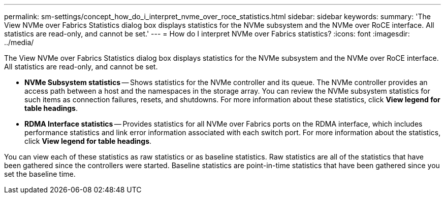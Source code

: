 ---
permalink: sm-settings/concept_how_do_i_interpret_nvme_over_roce_statistics.html
sidebar: sidebar
keywords: 
summary: 'The View NVMe over Fabrics Statistics dialog box displays statistics for the NVMe subsystem and the NVMe over RoCE interface. All statistics are read-only, and cannot be set.'
---
= How do I interpret NVMe over Fabrics statistics?
:icons: font
:imagesdir: ../media/

[.lead]
The View NVMe over Fabrics Statistics dialog box displays statistics for the NVMe subsystem and the NVMe over RoCE interface. All statistics are read-only, and cannot be set.

* *NVMe Subsystem statistics* -- Shows statistics for the NVMe controller and its queue. The NVMe controller provides an access path between a host and the namespaces in the storage array. You can review the NVMe subsystem statistics for such items as connection failures, resets, and shutdowns. For more information about these statistics, click *View legend for table headings*.
* *RDMA Interface statistics* -- Provides statistics for all NVMe over Fabrics ports on the RDMA interface, which includes performance statistics and link error information associated with each switch port. For more information about the statistics, click *View legend for table headings*.

You can view each of these statistics as raw statistics or as baseline statistics. Raw statistics are all of the statistics that have been gathered since the controllers were started. Baseline statistics are point-in-time statistics that have been gathered since you set the baseline time.

